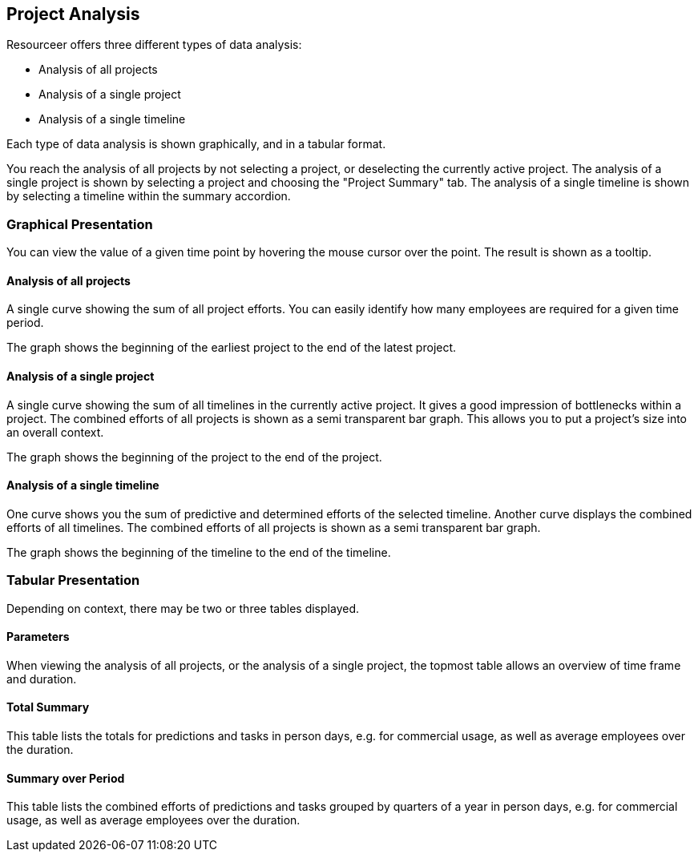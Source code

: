 [[section-data-analysis]]
== Project Analysis

Resourceer offers three different types of data analysis:

* Analysis of all projects
* Analysis of a single project
* Analysis of a single timeline

Each type of data analysis is shown graphically, and in a tabular format.

You reach the analysis of all projects by not selecting a project, or deselecting the currently active project. The analysis of a single project is shown by selecting a project and choosing the "Project Summary" tab. The analysis of a single timeline is shown by selecting a timeline within the summary accordion.

=== Graphical Presentation

You can view the value of a given time point by hovering the mouse cursor over the point. The result is shown as a tooltip.

==== Analysis of all projects

A single curve showing the sum of all project efforts. You can easily identify how many employees are required for a given time period.

The graph shows the beginning of the earliest project to the end of the latest project.

==== Analysis of a single project

A single curve showing the sum of all timelines in the currently active project. It gives a good impression of bottlenecks within a project. The combined efforts of all projects is shown as a semi transparent bar graph. This allows you to put a project's size into an overall context.

The graph shows the beginning of the project to the end of the project.

==== Analysis of a single timeline

One curve shows you the sum of predictive and determined efforts of the selected timeline. Another curve displays the combined efforts of all timelines. The combined efforts of all projects is shown as a semi transparent bar graph.

The graph shows the beginning of the timeline to the end of the timeline.

=== Tabular Presentation

Depending on context, there may be two or three tables displayed.

==== Parameters

When viewing the analysis of all projects, or the analysis of a single project, the topmost table allows an overview of time frame and duration.

==== Total Summary

This table lists the totals for predictions and tasks in person days, e.g. for commercial usage, as well as average employees over the duration.

==== Summary over Period

This table lists the combined efforts of predictions and tasks grouped by quarters of a year in person days, e.g. for commercial usage, as well as average employees over the duration.
